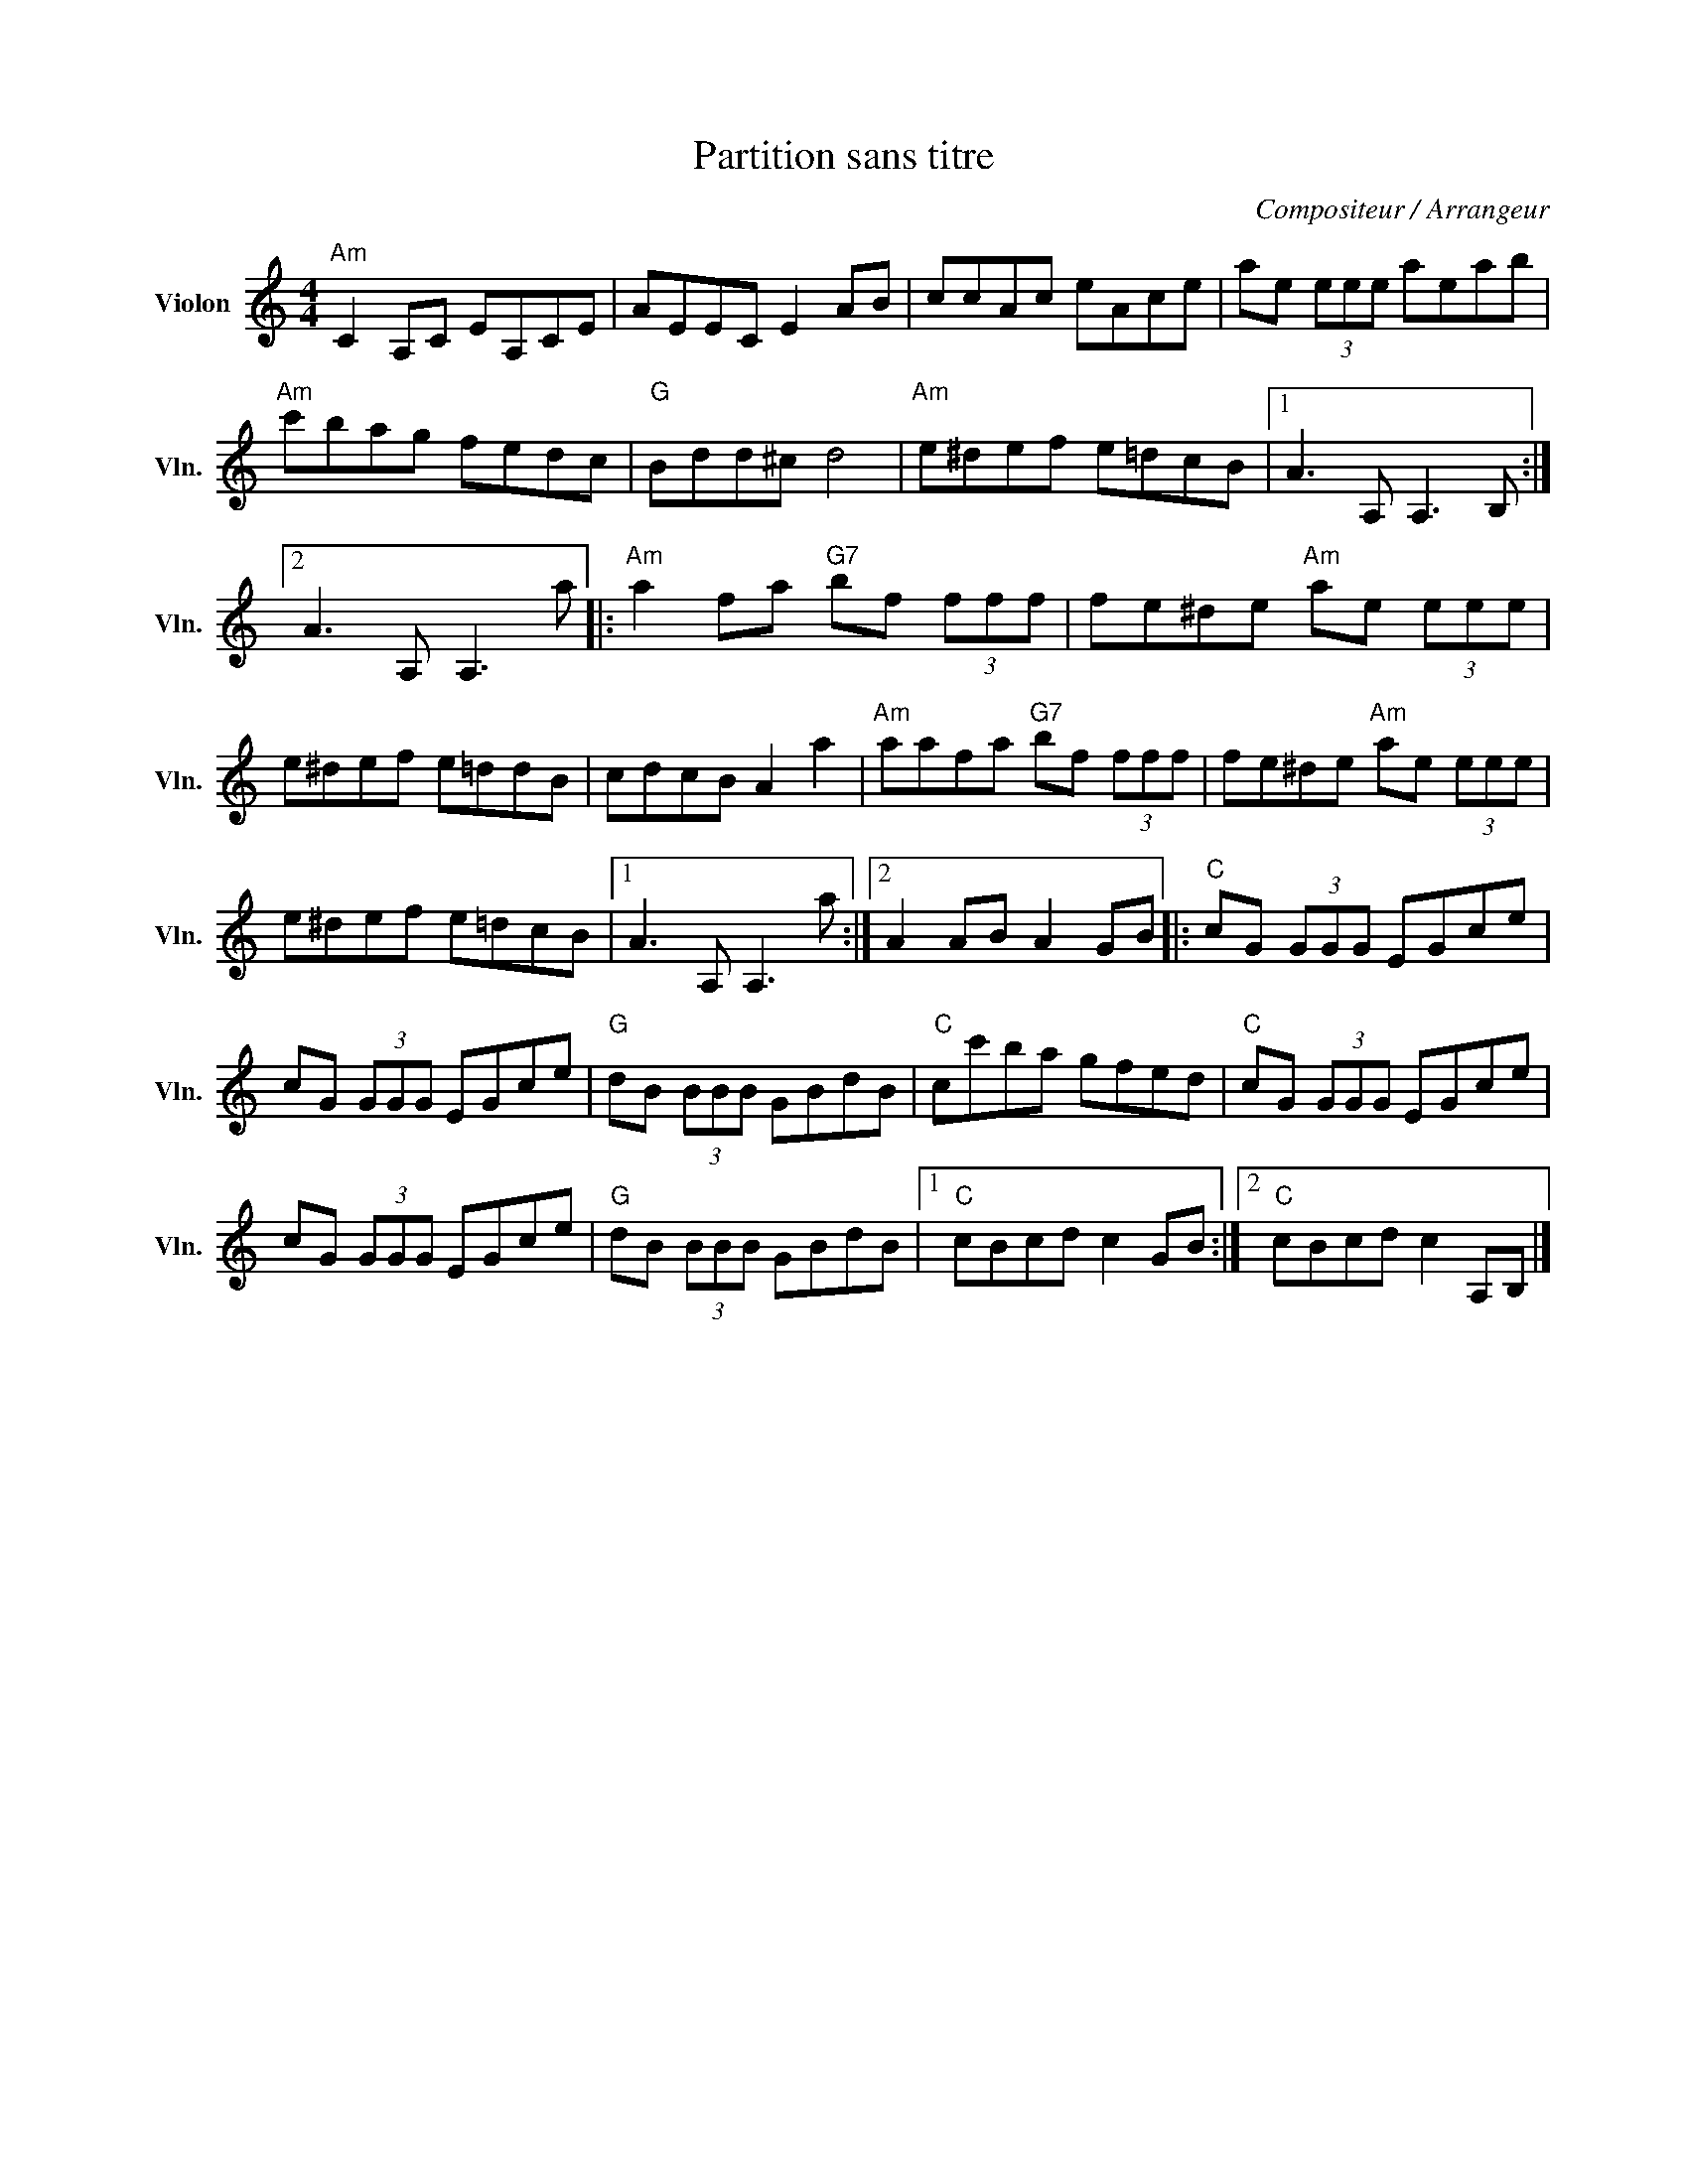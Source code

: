 X:1
T:Partition sans titre
C:Compositeur / Arrangeur
L:1/8
M:4/4
I:linebreak $
K:C
V:1 treble nm="Violon" snm="Vln."
V:1
"Am" C2 A,C EA,CE | AEEC E2 AB | ccAc eAce | ae (3eee aeab |"Am" c'bag fedc |"G" Bdd^c d4 | %6
"Am" e^def e=dcB |1 A3 A, A,3 B, :|2 A3 A, A,3 a |:"Am" a2 fa"G7" bf (3fff | fe^de"Am" ae (3eee | %11
 e^def e=ddB | cdcB A2 a2 |"Am" aafa"G7" bf (3fff | fe^de"Am" ae (3eee | e^def e=dcB |1 %16
 A3 A, A,3 a :|2 A2 AB A2 GB |:"C" cG (3GGG EGce | cG (3GGG EGce |"G" dB (3BBB GBdB | %21
"C" cc'ba gfed |"C" cG (3GGG EGce | cG (3GGG EGce |"G" dB (3BBB GBdB |1"C" cBcd c2 GB :|2 %26
"C" cBcd c2 A,B, |] %27
